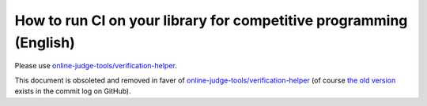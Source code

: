 How to run CI on your library for competitive programming (English)
===================================================================

Please use `online-judge-tools/verification-helper <https://github.com/online-judge-tools/verification-helper>`_.

This document is obsoleted and removed in faver of `online-judge-tools/verification-helper <https://github.com/online-judge-tools/verification-helper>`_ (of course `the old version <https://github.com/online-judge-tools/oj/blob/v10.0.3/docs/run-ci-on-your-library.en.rst>`_ exists in the commit log on GitHub).
